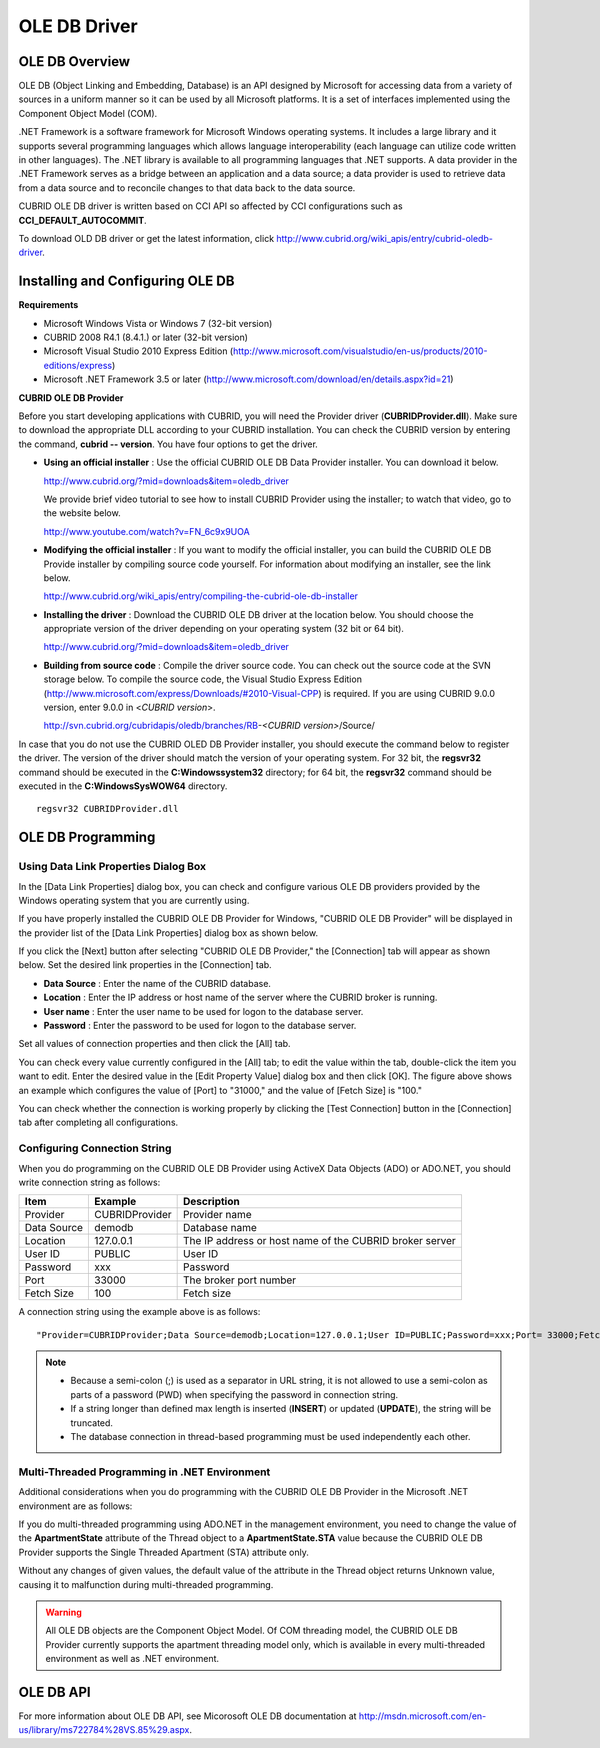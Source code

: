 *************
OLE DB Driver
*************

OLE DB Overview
===============

OLE DB (Object Linking and Embedding, Database) is an API designed by Microsoft for accessing data from a variety of sources in a uniform manner so it can be used by all Microsoft platforms. It is a set of interfaces implemented using the Component Object Model (COM).

.NET Framework is a software framework for Microsoft Windows operating systems. It includes a large library and it supports several programming languages which allows language interoperability (each language can utilize code written in other languages). The .NET library is available to all programming languages that .NET supports. A data provider in the .NET Framework serves as a bridge between an application and a data source; a data provider is used to retrieve data from a data source and to reconcile changes to that data back to the data source.

CUBRID OLE DB driver is written based on CCI API so affected by CCI configurations such as **CCI_DEFAULT_AUTOCOMMIT**.

To download OLD DB driver or get the latest information, click `http://www.cubrid.org/wiki_apis/entry/cubrid-oledb-driver <http://www.cubrid.org/wiki_apis/entry/cubrid-oledb-driver>`_.

Installing and Configuring OLE DB
=================================

**Requirements**

*   Microsoft Windows Vista or Windows 7 (32-bit version)
*   CUBRID 2008 R4.1 (8.4.1.) or later (32-bit version)
*   Microsoft Visual Studio 2010 Express Edition (`http://www.microsoft.com/visualstudio/en-us/products/2010-editions/express <http://www.microsoft.com/visualstudio/en-us/products/2010-editions/express>`_)
*   Microsoft .NET Framework 3.5 or later (`http://www.microsoft.com/download/en/details.aspx?id=21 <http://www.microsoft.com/download/en/details.aspx?id=21>`_)

**CUBRID OLE DB Provider**

Before you start developing applications with CUBRID, you will need the Provider driver (**CUBRIDProvider.dll**). Make sure to download the appropriate DLL according to your CUBRID installation. You can check the CUBRID version by entering the command, **cubrid -- version**. You have four options to get the driver.

*   **Using an official installer** : Use the official CUBRID OLE DB Data Provider installer. You can download it below.

    `http://www.cubrid.org/?mid=downloads&item=oledb_driver <http://www.cubrid.org/?mid=downloads&item=oledb_driver>`_

    We provide brief video tutorial to see how to install CUBRID Provider using the installer; to watch that video, go to the website below.

    `http://www.youtube.com/watch?v=FN_6c9x9UOA <http://www.youtube.com/watch?v=FN_6c9x9UOA>`_

*   **Modifying the official installer** : If you want to modify the official installer, you can build the CUBRID OLE DB Provide installer by compiling source code yourself. For information about modifying an installer, see the link below.

    `http://www.cubrid.org/wiki_apis/entry/compiling-the-cubrid-ole-db-installer <http://www.cubrid.org/wiki_apis/entry/compiling-the-cubrid-ole-db-installer>`_

*   **Installing the driver** : Download the CUBRID OLE DB driver at the location below. You should choose the appropriate version of the driver depending on your operating system (32 bit or 64 bit).

    `http://www.cubrid.org/?mid=downloads&item=oledb_driver <http://www.cubrid.org/?mid=downloads&item=oledb_driver>`_

*   **Building from source code** : Compile the driver source code. You can check out the source code at the SVN storage below. To compile the source code, the Visual Studio Express Edition (`http://www.microsoft.com/express/Downloads/#2010-Visual-CPP <http://www.microsoft.com/express/Downloads/#2010-Visual-CPP>`_) is required. If you are using CUBRID 9.0.0 version, enter 9.0.0 in <*CUBRID version*>.

    http://svn.cubrid.org/cubridapis/oledb/branches/RB-*<CUBRID version>*/Source/

In case that you do not use the CUBRID OLED DB Provider installer, you should execute the command below to register the driver. The version of the driver should match the version of your operating system. For 32 bit, the **regsvr32** command should be executed in the **C:\Windows\system32** directory; for 64 bit, the **regsvr32** command should be executed in the **C:\Windows\SysWOW64** directory. ::

	regsvr32 CUBRIDProvider.dll

OLE DB Programming
==================

Using Data Link Properties Dialog Box
-------------------------------------

In the [Data Link Properties] dialog box, you can check and configure various OLE DB providers provided by the Windows operating system that you are currently using.

If you have properly installed the CUBRID OLE DB Provider for Windows, "CUBRID OLE DB Provider" will be displayed in the provider list of the [Data Link Properties] dialog box as shown below.

.. image:: /images/image84.png

If you click the [Next] button after selecting "CUBRID OLE DB Provider," the [Connection] tab will appear as shown below. Set the desired link properties in the [Connection] tab.

.. image:: /images/image85.png

*   **Data Source** : Enter the name of the CUBRID database.
*   **Location** : Enter the IP address or host name of the server where the CUBRID broker is running.
*   **User name** : Enter the user name to be used for logon to the database server.
*   **Password** : Enter the password to be used for logon to the database server.

Set all values of connection properties and then click the [All] tab.

.. image:: /images/image86.png

You can check every value currently configured in the [All] tab; to edit the value within the tab, double-click the item you want to edit. Enter the desired value in the [Edit Property Value] dialog box and then click [OK]. The figure above shows an example which configures the value of [Port] to "31000," and the value of [Fetch Size] is "100."

You can check whether the connection is working properly by clicking the [Test Connection] button in the [Connection] tab after completing all configurations.

.. image:: /images/image87.png

Configuring Connection String
-----------------------------

When you do programming on the CUBRID OLE DB Provider using ActiveX Data Objects (ADO) or ADO.NET, you should write connection string as follows:

+-------------+----------------+---------------------------------------------------------+
| Item        | Example        | Description                                             |
+=============+================+=========================================================+
| Provider    | CUBRIDProvider | Provider name                                           |
+-------------+----------------+---------------------------------------------------------+
| Data Source | demodb         | Database name                                           |
+-------------+----------------+---------------------------------------------------------+
| Location    | 127.0.0.1      | The IP address or host name of the CUBRID broker server |
+-------------+----------------+---------------------------------------------------------+
| User ID     | PUBLIC         | User ID                                                 |
+-------------+----------------+---------------------------------------------------------+
| Password    | xxx            | Password                                                |
+-------------+----------------+---------------------------------------------------------+
| Port        | 33000          | The broker port number                                  |
+-------------+----------------+---------------------------------------------------------+
| Fetch Size  | 100            | Fetch size                                              |
+-------------+----------------+---------------------------------------------------------+

A connection string using the example above is as follows: ::

	"Provider=CUBRIDProvider;Data Source=demodb;Location=127.0.0.1;User ID=PUBLIC;Password=xxx;Port= 33000;Fetch Size=100"

.. note::

	*   Because a semi-colon (;) is used as a separator in URL string, it is not allowed to use a semi-colon as parts of a password (PWD) when specifying the password in connection string.
	*   If a string longer than defined max length is inserted (**INSERT**) or updated (**UPDATE**), the string will be truncated.
	*   The database connection in thread-based programming must be used independently each other.

Multi-Threaded Programming in .NET Environment
----------------------------------------------

Additional considerations when you do programming with the CUBRID OLE DB Provider in the Microsoft .NET environment are as follows:

If you do multi-threaded programming using ADO.NET in the management environment, you need to change the value of the **ApartmentState** attribute of the Thread object to a **ApartmentState.STA** value because the CUBRID OLE DB Provider supports the Single Threaded Apartment (STA) attribute only.

Without any changes of given values, the default value of the attribute in the Thread object returns Unknown value, causing it to malfunction during multi-threaded programming.

.. warning::

	All OLE DB objects are the Component Object Model. Of COM threading model, the CUBRID OLE DB Provider currently supports the apartment threading model only, which is available in every multi-threaded environment as well as .NET environment.

OLE DB API
==========

For more information about OLE DB API, see Micorosoft OLE DB documentation at `http://msdn.microsoft.com/en-us/library/ms722784%28VS.85%29.aspx <http://msdn.microsoft.com/en-us/library/ms722784%28vs.85%29.aspx>`_.

